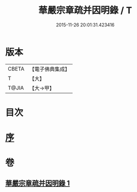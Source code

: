 #+TITLE: 華嚴宗章疏并因明錄 / T
#+DATE: 2015-11-26 20:01:31.423416
* 版本
 |     CBETA|【電子佛典集成】|
 |         T|【大】     |
 |     T@JIA|【大→甲】   |

* 目次
* [[file:KR6s0125_001.txt::001-1132c13][序]]
* 卷
** [[file:KR6s0125_001.txt][華嚴宗章疏并因明錄 1]]
